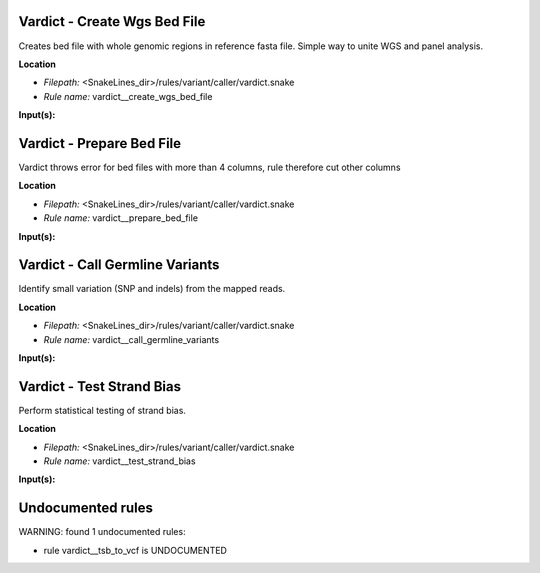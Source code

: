 Vardict - Create Wgs Bed File
---------------------------------

Creates bed file with whole genomic regions in reference fasta file. Simple way to unite WGS and panel analysis.

**Location**

- *Filepath:* <SnakeLines_dir>/rules/variant/caller/vardict.snake
- *Rule name:* vardict__create_wgs_bed_file

**Input(s):**


Vardict - Prepare Bed File
------------------------------

Vardict throws error for bed files with more than 4 columns, rule therefore cut other columns

**Location**

- *Filepath:* <SnakeLines_dir>/rules/variant/caller/vardict.snake
- *Rule name:* vardict__prepare_bed_file

**Input(s):**


Vardict - Call Germline Variants
------------------------------------

Identify small variation (SNP and indels) from the mapped reads.

**Location**

- *Filepath:* <SnakeLines_dir>/rules/variant/caller/vardict.snake
- *Rule name:* vardict__call_germline_variants

**Input(s):**


Vardict - Test Strand Bias
------------------------------

Perform statistical testing of strand bias.

**Location**

- *Filepath:* <SnakeLines_dir>/rules/variant/caller/vardict.snake
- *Rule name:* vardict__test_strand_bias

**Input(s):**


Undocumented rules
------------------
WARNING: found  1 undocumented rules:

- rule vardict__tsb_to_vcf is UNDOCUMENTED

